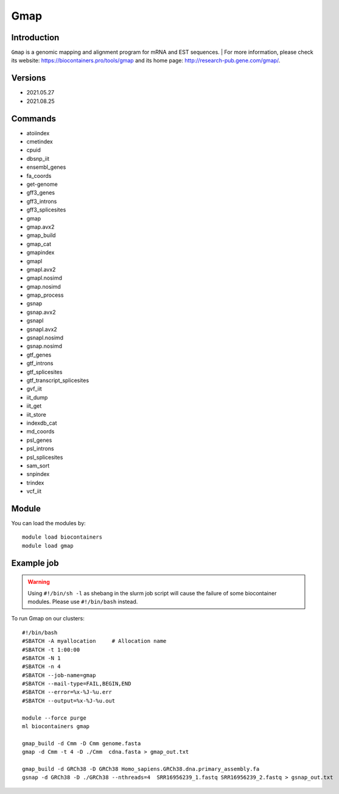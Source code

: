 .. _backbone-label:

Gmap
==============================

Introduction
~~~~~~~~
``Gmap`` is a genomic mapping and alignment program for mRNA and EST sequences. | For more information, please check its website: https://biocontainers.pro/tools/gmap and its home page: http://research-pub.gene.com/gmap/.

Versions
~~~~~~~~
- 2021.05.27
- 2021.08.25

Commands
~~~~~~~
- atoiindex
- cmetindex
- cpuid
- dbsnp_iit
- ensembl_genes
- fa_coords
- get-genome
- gff3_genes
- gff3_introns
- gff3_splicesites
- gmap
- gmap.avx2
- gmap_build
- gmap_cat
- gmapindex
- gmapl
- gmapl.avx2
- gmapl.nosimd
- gmap.nosimd
- gmap_process
- gsnap
- gsnap.avx2
- gsnapl
- gsnapl.avx2
- gsnapl.nosimd
- gsnap.nosimd
- gtf_genes
- gtf_introns
- gtf_splicesites
- gtf_transcript_splicesites
- gvf_iit
- iit_dump
- iit_get
- iit_store
- indexdb_cat
- md_coords
- psl_genes
- psl_introns
- psl_splicesites
- sam_sort
- snpindex
- trindex
- vcf_iit

Module
~~~~~~~~
You can load the modules by::
    
    module load biocontainers
    module load gmap

Example job
~~~~~
.. warning::
    Using ``#!/bin/sh -l`` as shebang in the slurm job script will cause the failure of some biocontainer modules. Please use ``#!/bin/bash`` instead.

To run Gmap on our clusters::

    #!/bin/bash
    #SBATCH -A myallocation     # Allocation name 
    #SBATCH -t 1:00:00
    #SBATCH -N 1
    #SBATCH -n 4
    #SBATCH --job-name=gmap
    #SBATCH --mail-type=FAIL,BEGIN,END
    #SBATCH --error=%x-%J-%u.err
    #SBATCH --output=%x-%J-%u.out

    module --force purge
    ml biocontainers gmap

    gmap_build -d Cmm -D Cmm genome.fasta
    gmap -d Cmm -t 4 -D ./Cmm  cdna.fasta > gmap_out.txt

    gmap_build -d GRCh38 -D GRCh38 Homo_sapiens.GRCh38.dna.primary_assembly.fa
    gsnap -d GRCh38 -D ./GRCh38 --nthreads=4  SRR16956239_1.fastq SRR16956239_2.fastq > gsnap_out.txt
